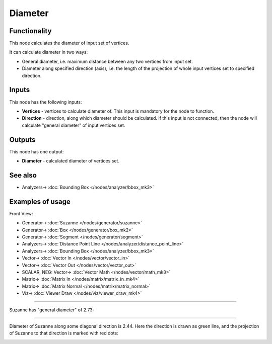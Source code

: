Diameter
========

.. image:: https://user-images.githubusercontent.com/14288520/195307854-bfecb75f-d3c8-41e7-8507-2ddaafbe40de.png
  :target: https://user-images.githubusercontent.com/14288520/195307854-bfecb75f-d3c8-41e7-8507-2ddaafbe40de.png

Functionality
-------------

This node calculates the diameter of input set of vertices.

It can calculate diameter in two ways:

* General diameter, i.e. maximum distance between any two vertices from input set.
* Diameter along specified direction (axis), i.e. the length of the projection
  of whole input vertices set to specified direction.

Inputs
------

This node has the following inputs:

* **Vertices** - vertices to calculate diameter of. This input is mandatory for the node to function.
* **Direction** - direction, along which diameter should be calculated. If this
  input is not connected, then the node will calculate "general diameter" of
  input vertices set.

Outputs
-------

This node has one output:

* **Diameter** - calculated diameter of vertices set.

See also
--------

* Analyzers-> :doc:`Bounding Box </nodes/analyzer/bbox_mk3>`

Examples of usage
-----------------

Front View:

.. image:: https://user-images.githubusercontent.com/14288520/195307893-3e7127ca-fe56-4ee8-a2cf-da7a8cb7f4ed.png
  :target: https://user-images.githubusercontent.com/14288520/195307893-3e7127ca-fe56-4ee8-a2cf-da7a8cb7f4ed.png

* Generator-> :doc:`Suzanne </nodes/generator/suzanne>`
* Generator-> :doc:`Box </nodes/generator/box_mk2>`
* Generator-> :doc:`Segment </nodes/generator/segment>`
* Analyzers-> :doc:`Distance Point Line </nodes/analyzer/distance_point_line>`
* Analyzers-> :doc:`Bounding Box </nodes/analyzer/bbox_mk3>`
* Vector-> :doc:`Vector In </nodes/vector/vector_in>`
* Vector-> :doc:`Vector Out </nodes/vector/vector_out>`
* SCALAR, NEG: Vector-> :doc:`Vector Math </nodes/vector/math_mk3>`
* Matrix-> :doc:`Matrix In </nodes/matrix/matrix_in_mk4>`
* Matrix-> :doc:`Matrix Normal </nodes/matrix/matrix_normal>`
* Viz-> :doc:`Viewer Draw </nodes/viz/viewer_draw_mk4>`

.. image:: https://user-images.githubusercontent.com/14288520/195311232-5db18b7b-7723-4f2e-abaa-753030d3cb83.gif
  :target: https://user-images.githubusercontent.com/14288520/195311232-5db18b7b-7723-4f2e-abaa-753030d3cb83.gif

---------

Suzanne has "general diameter" of 2.73:

.. image:: https://user-images.githubusercontent.com/284644/58649984-03aad000-8327-11e9-90b8-0c39f328402a.png

---------

Diameter of Suzanne along some diagonal direction is 2.44. Here the direction
is drawn as green line, and the projection of Suzanne to that direction is
marked with red dots:

.. image:: https://user-images.githubusercontent.com/284644/58649983-03aad000-8327-11e9-852a-a75d8eb4aad4.png

